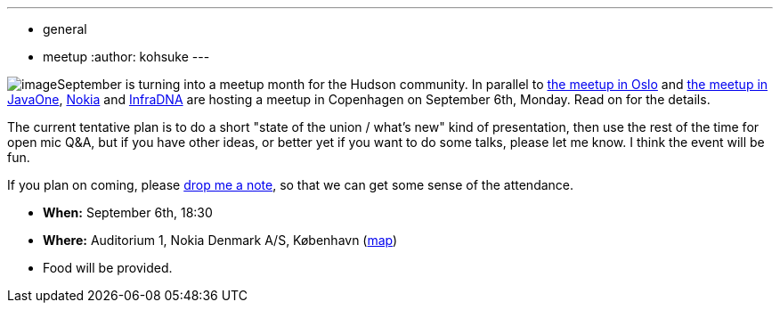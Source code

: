 ---
:layout: post
:title: Copenhagen Hudson User Meetup
:nodeid: 246
:created: 1283328000
:tags:
  - general
  - meetup
:author: kohsuke
---

image:https://upload.wikimedia.org/wikipedia/commons/thumb/9/98/Kopenhagen_Innenstadt.JPG/280px-Kopenhagen_Innenstadt.JPG[image]September is turning into a meetup month for the Hudson community. In parallel to https://hudson-labs.org/content/hudson-javazone-meetup-oslo[the meetup in Oslo] and https://hudson-labs.org/content/pre-javaone-hudson-meetup[the meetup in JavaOne], https://www.nokia.com/[Nokia] and https://infradna.com/[InfraDNA] are hosting a meetup in Copenhagen on September 6th, Monday. Read on for the details.



The current tentative plan is to do a short "state of the union / what's new" kind of presentation, then use the rest of the time for open mic Q&A, but if you have other ideas, or better yet if you want to do some talks, please let me know. I think the event will be fun.



If you plan on coming, please mailto:event@infradna.com[drop me a note], so that we can get some sense of the attendance.


* *When:* September 6th, 18:30
* *Where:* Auditorium 1, Nokia Denmark A/S, København (https://maps.google.dk/maps?f=q&source=s_q&hl=da&geocode=&q=Nokia+Danmark+A/S,+K%C3%B8benhavn&sll=55.869147,11.228027&sspn=9.259564,26.367188&ie=UTF8&hq=Nokia+Danmark+A/S,&hnear=K%C3%B8benhavn&t=h&ll=55.649606,12.541698&spn=0.000284,0.000805&z=21[map])
* Food will be provided.
